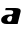 SplineFontDB: 3.2
FontName: 0000_0000.ttf
FullName: Untitled27
FamilyName: Untitled27
Weight: Regular
Copyright: Copyright (c) 2021, 
UComments: "2021-10-20: Created with FontForge (http://fontforge.org)"
Version: 001.000
ItalicAngle: 0
UnderlinePosition: -100
UnderlineWidth: 50
Ascent: 800
Descent: 200
InvalidEm: 0
LayerCount: 2
Layer: 0 0 "Back" 1
Layer: 1 0 "Fore" 0
XUID: [1021 412 1318575179 9206276]
OS2Version: 0
OS2_WeightWidthSlopeOnly: 0
OS2_UseTypoMetrics: 1
CreationTime: 1634731554
ModificationTime: 1634731554
OS2TypoAscent: 0
OS2TypoAOffset: 1
OS2TypoDescent: 0
OS2TypoDOffset: 1
OS2TypoLinegap: 0
OS2WinAscent: 0
OS2WinAOffset: 1
OS2WinDescent: 0
OS2WinDOffset: 1
HheadAscent: 0
HheadAOffset: 1
HheadDescent: 0
HheadDOffset: 1
OS2Vendor: 'PfEd'
DEI: 91125
Encoding: ISO8859-1
UnicodeInterp: none
NameList: AGL For New Fonts
DisplaySize: -48
AntiAlias: 1
FitToEm: 0
BeginChars: 256 1

StartChar: a
Encoding: 97 97 0
Width: 555
Flags: HW
LayerCount: 2
Fore
SplineSet
440 0 m 1
 515 302 l 2
 517 310 518 317 518 323 c 0
 518 368.333333333 472.333333333 391 381 391 c 2
 143 391 l 1
 130 337 l 1
 252 337 l 2
 304.666666667 337 331 323.333333333 331 296 c 0
 331 278.666666667 325.166666667 265.333333333 313.5 256 c 128
 301.833333333 246.666666667 287.333333333 242 270 242 c 2
 214 242 l 2
 192.666666667 242 171 239 149 233 c 128
 127 227 107.166666667 218.166666667 89.5 206.5 c 128
 71.8333333333 194.833333333 57.3333333333 180 46 162 c 128
 34.6666666667 144 29 123 29 99 c 0
 29 69 40.8333333333 45 64.5 27 c 128
 88.1666666667 9 121.666666667 0 165 0 c 2
 440 0 l 1
287 94 m 2
 281 70 262.666666667 58 232 58 c 0
 220.666666667 58 211.666666667 60.6666666667 205 66 c 128
 198.333333333 71.3333333333 193 77.5 189 84.5 c 128
 185 91.5 182.333333333 98.3333333333 181 105 c 128
 179.666666667 111.666666667 179 116 179 118 c 0
 179 128.666666667 181.666666667 139.166666667 187 149.5 c 128
 192.333333333 159.833333333 199 169.166666667 207 177.5 c 128
 215 185.833333333 224.166666667 192.5 234.5 197.5 c 128
 244.833333333 202.5 255 205 265 205 c 0
 280.333333333 205 290.833333333 202 296.5 196 c 128
 302.166666667 190 305 182.333333333 305 173 c 0
 305 170 305 170 305 166 c 0
 305 164 304.666666667 161.666666667 304 159 c 2
 287 94 l 2
EndSplineSet
EndChar
EndChars
EndSplineFont
